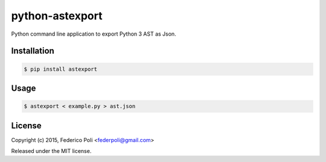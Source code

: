 python-astexport
================

.. image:: https://travis-ci.org/fpoli/python-astexport.svg?branch=master
    :target: https://travis-ci.org/fpoli/python-astexport

Python command line application to export Python 3 AST as Json.


Installation
------------

.. code-block:: bash

    $ pip install astexport


Usage
-----

.. code-block:: bash

    $ astexport < example.py > ast.json


License
-------

Copyright (c) 2015, Federico Poli <federpoli@gmail.com>

Released under the MIT license.


